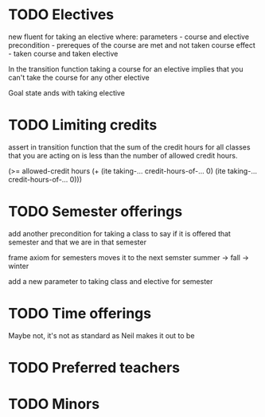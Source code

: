 * TODO Electives
new fluent for taking an elective where:
parameters - course and elective
precondition - prereques of the course are met and not taken course
effect - taken course and taken elective

In the transition function taking a course for an elective implies
that you can't take the course for any other elective

Goal state ands with taking elective
* TODO Limiting credits
assert in transition function that the sum of the credit hours for all
classes that you are acting on is less than the number of allowed
credit hours.

(>= allowed-credit hours (+ (ite taking-... credit-hours-of-... 0)
                            (ite taking-... credit-hours-of-... 0)))
* TODO Semester offerings
add another precondition for taking a class to say if it is offered
that semester and that we are in that semester

frame axiom for semesters moves it to the next semster summer -> fall -> winter

add a new parameter to taking class and elective for semester
* TODO Time offerings
  Maybe not, it's not as standard as Neil makes it out to be

* TODO Preferred teachers
* TODO Minors
